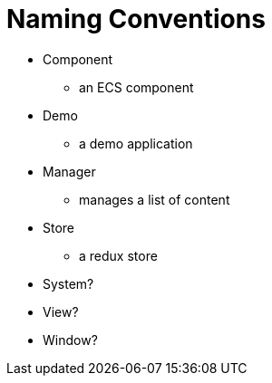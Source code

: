 = Naming Conventions

* Component
** an ECS component
* Demo
** a demo application
* Manager
** manages a list of content
* Store
** a redux store
* System?
* View?
* Window?